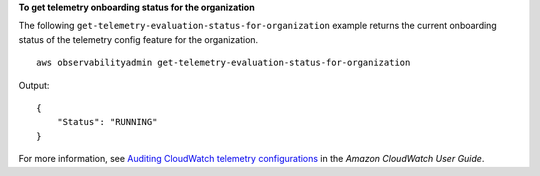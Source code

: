 **To get telemetry onboarding status for the organization**

The following ``get-telemetry-evaluation-status-for-organization`` example returns the current onboarding status of the telemetry config feature for the organization. ::

    aws observabilityadmin get-telemetry-evaluation-status-for-organization

Output::

    {
        "Status": "RUNNING"
    }

For more information, see `Auditing CloudWatch telemetry configurations <https://docs.aws.amazon.com/AmazonCloudWatch/latest/monitoring/telemetry-config-cloudwatch.html>`__ in the *Amazon CloudWatch User Guide*.